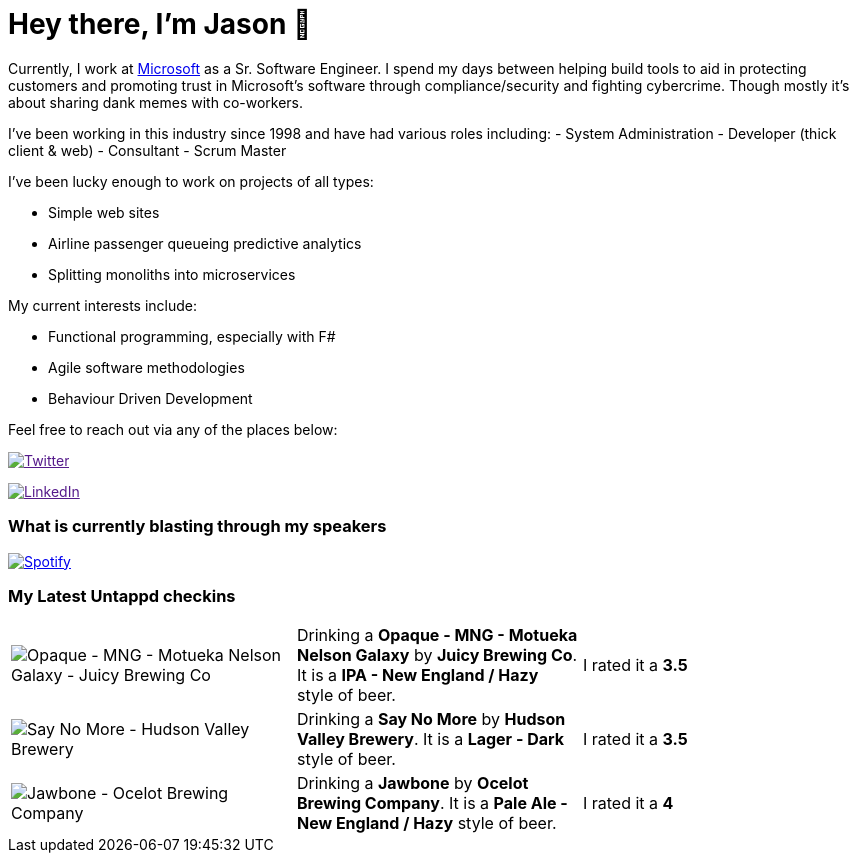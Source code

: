 ﻿# Hey there, I'm Jason 👋

Currently, I work at https://microsoft.com[Microsoft] as a Sr. Software Engineer. I spend my days between helping build tools to aid in protecting customers and promoting trust in Microsoft's software through compliance/security and fighting cybercrime. Though mostly it's about sharing dank memes with co-workers. 

I've been working in this industry since 1998 and have had various roles including: 
- System Administration
- Developer (thick client & web)
- Consultant
- Scrum Master

I've been lucky enough to work on projects of all types:

- Simple web sites
- Airline passenger queueing predictive analytics
- Splitting monoliths into microservices

My current interests include:

- Functional programming, especially with F#
- Agile software methodologies
- Behaviour Driven Development

Feel free to reach out via any of the places below:

image:https://img.shields.io/twitter/follow/jtucker?style=flat-square&color=blue["Twitter",link="https://twitter.com/jtucker]

image:https://img.shields.io/badge/LinkedIn-Let's%20Connect-blue["LinkedIn",link="https://linkedin.com/in/jatucke]

### What is currently blasting through my speakers

image:https://spotify-github-profile.vercel.app/api/view?uid=soulposition&cover_image=true&theme=novatorem&bar_color=c43c3c&bar_color_cover=true["Spotify",link="https://github.com/kittinan/spotify-github-profile"]

### My Latest Untappd checkins

|====
// untappd beer
| image:https://via.placeholder.com/200?text=Missing+Beer+Image[Opaque - MNG - Motueka Nelson Galaxy - Juicy Brewing Co] | Drinking a *Opaque - MNG - Motueka Nelson Galaxy* by *Juicy Brewing Co*. It is a *IPA - New England / Hazy* style of beer. | I rated it a *3.5*
| image:https://assets.untappd.com/photos/2023_01_29/78caaad4b9761a99c6c58483d2765014_200x200.jpg[Say No More - Hudson Valley Brewery] | Drinking a *Say No More* by *Hudson Valley Brewery*. It is a *Lager - Dark* style of beer. | I rated it a *3.5*
| image:https://assets.untappd.com/photos/2023_01_28/81ea580ab45b01f50b209ac9b97cbbee_200x200.jpg[Jawbone - Ocelot Brewing Company] | Drinking a *Jawbone* by *Ocelot Brewing Company*. It is a *Pale Ale - New England / Hazy* style of beer. | I rated it a *4*
// untappd end
